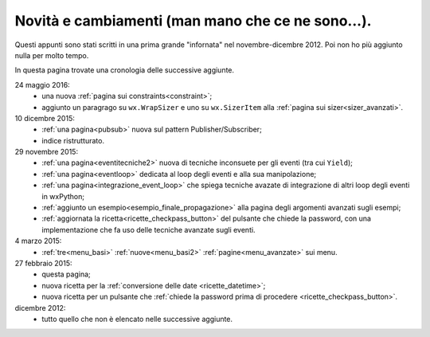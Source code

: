 .. _whatsnew:


Novità e cambiamenti (man mano che ce ne sono...).
==================================================

Questi appunti sono stati scritti in una prima grande "infornata" nel novembre-dicembre 2012. Poi non ho più aggiunto nulla per molto tempo. 

In questa pagina trovate una cronologia delle successive aggiunte. 

24 maggio 2016:
  - una nuova :ref:`pagina sui constraints<constraint>`;
  - aggiunto un paragrago su ``wx.WrapSizer`` e uno su ``wx.SizerItem`` alla :ref:`pagina sui sizer<sizer_avanzati>`. 
  
10 dicembre 2015:
  - :ref:`una pagina<pubsub>` nuova sul pattern Publisher/Subscriber;
  - indice ristrutturato.
  
29 novembre 2015:
  - :ref:`una pagina<eventitecniche2>` nuova di tecniche inconsuete per gli eventi (tra cui ``Yield``);
  - :ref:`una pagina<eventloop>` dedicata al loop degli eventi e alla sua manipolazione;
  - :ref:`una pagina<integrazione_event_loop>` che spiega tecniche avazate di integrazione di altri loop degli eventi in wxPython;
  - :ref:`aggiunto un esempio<esempio_finale_propagazione>` alla pagina degli argomenti avanzati sugli esempi;
  - :ref:`aggiornata la ricetta<ricette_checkpass_button>` del pulsante che chiede la password, con una implementazione che fa uso delle tecniche avanzate sugli eventi. 

4 marzo 2015:
  - :ref:`tre<menu_basi>` :ref:`nuove<menu_basi2>` :ref:`pagine<menu_avanzate>` sui menu.

27 febbraio 2015: 
  - questa pagina; 
  - nuova ricetta per la :ref:`conversione delle date <ricette_datetime>`;
  - nuova ricetta per un pulsante che :ref:`chiede la password prima di procedere <ricette_checkpass_button>`.

dicembre 2012:
  - tutto quello che non è elencato nelle successive aggiunte.
